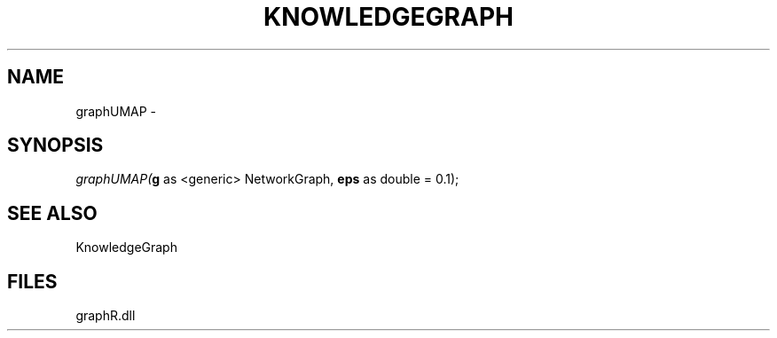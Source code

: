 .\" man page create by R# package system.
.TH KNOWLEDGEGRAPH 1 2000-Jan "graphUMAP" "graphUMAP"
.SH NAME
graphUMAP \- 
.SH SYNOPSIS
\fIgraphUMAP(\fBg\fR as <generic> NetworkGraph, 
\fBeps\fR as double = 0.1);\fR
.SH SEE ALSO
KnowledgeGraph
.SH FILES
.PP
graphR.dll
.PP
